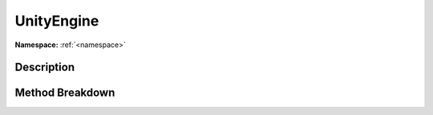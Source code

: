 .. _namespaceunityengine:

UnityEngine
============

**Namespace:** :ref:`<namespace>`

Description
------------



Method Breakdown
-----------------

